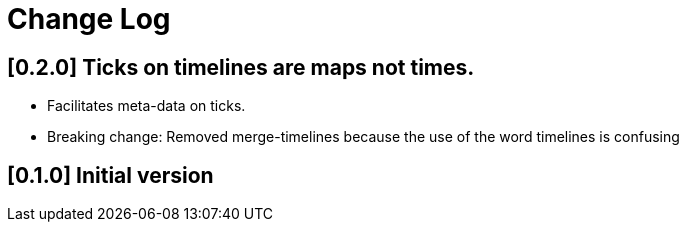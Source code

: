 = Change Log

== [0.2.0] Ticks on timelines are maps not times.

- Facilitates meta-data on ticks.

- Breaking change: Removed merge-timelines because the use of the word
  timelines is confusing

== [0.1.0] Initial version
